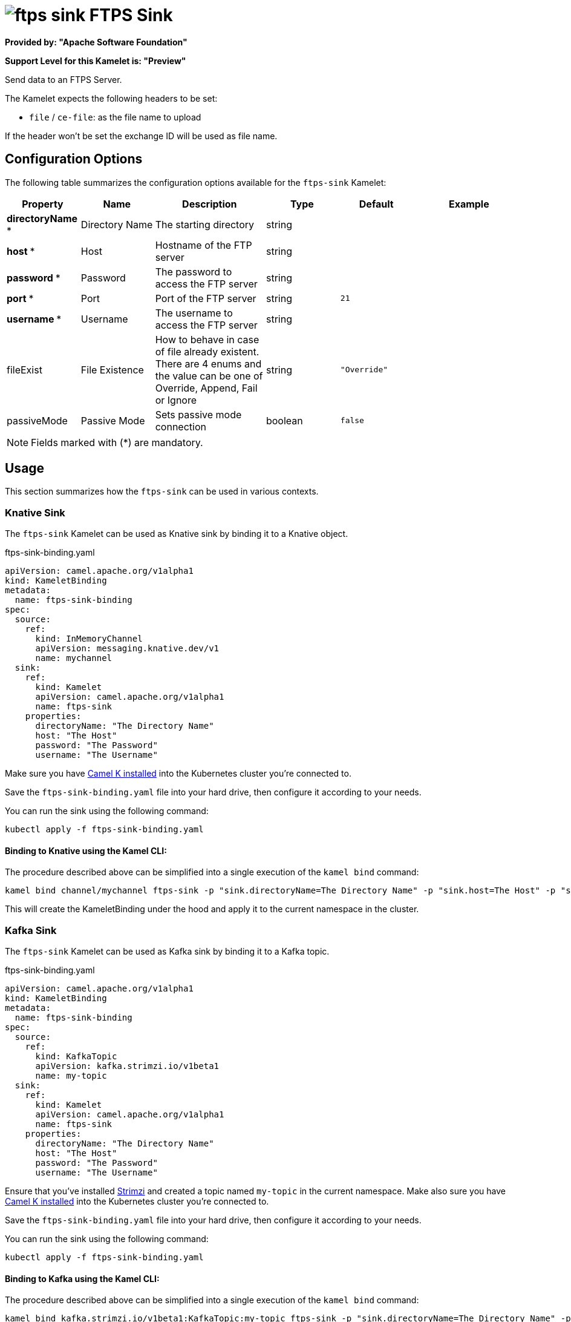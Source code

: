 // THIS FILE IS AUTOMATICALLY GENERATED: DO NOT EDIT
= image:kamelets/ftps-sink.svg[] FTPS Sink

*Provided by: "Apache Software Foundation"*

*Support Level for this Kamelet is: "Preview"*

Send data to an FTPS Server.

The Kamelet expects the following headers to be set:

- `file` / `ce-file`: as the file name to upload

If the header won't be set the exchange ID will be used as file name.

== Configuration Options

The following table summarizes the configuration options available for the `ftps-sink` Kamelet:
[width="100%",cols="2,^2,3,^2,^2,^3",options="header"]
|===
| Property| Name| Description| Type| Default| Example
| *directoryName {empty}* *| Directory Name| The starting directory| string| | 
| *host {empty}* *| Host| Hostname of the FTP server| string| | 
| *password {empty}* *| Password| The password to access the FTP server| string| | 
| *port {empty}* *| Port| Port of the FTP server| string| `21`| 
| *username {empty}* *| Username| The username to access the FTP server| string| | 
| fileExist| File Existence| How to behave in case of file already existent. There are 4 enums and the value can be one of Override, Append, Fail or Ignore| string| `"Override"`| 
| passiveMode| Passive Mode| Sets passive mode connection| boolean| `false`| 
|===

NOTE: Fields marked with ({empty}*) are mandatory.

== Usage

This section summarizes how the `ftps-sink` can be used in various contexts.

=== Knative Sink

The `ftps-sink` Kamelet can be used as Knative sink by binding it to a Knative object.

.ftps-sink-binding.yaml
[source,yaml]
----
apiVersion: camel.apache.org/v1alpha1
kind: KameletBinding
metadata:
  name: ftps-sink-binding
spec:
  source:
    ref:
      kind: InMemoryChannel
      apiVersion: messaging.knative.dev/v1
      name: mychannel
  sink:
    ref:
      kind: Kamelet
      apiVersion: camel.apache.org/v1alpha1
      name: ftps-sink
    properties:
      directoryName: "The Directory Name"
      host: "The Host"
      password: "The Password"
      username: "The Username"

----

Make sure you have xref:latest@camel-k::installation/installation.adoc[Camel K installed] into the Kubernetes cluster you're connected to.

Save the `ftps-sink-binding.yaml` file into your hard drive, then configure it according to your needs.

You can run the sink using the following command:

[source,shell]
----
kubectl apply -f ftps-sink-binding.yaml
----

==== *Binding to Knative using the Kamel CLI:*

The procedure described above can be simplified into a single execution of the `kamel bind` command:

[source,shell]
----
kamel bind channel/mychannel ftps-sink -p "sink.directoryName=The Directory Name" -p "sink.host=The Host" -p "sink.password=The Password" -p "sink.username=The Username"
----

This will create the KameletBinding under the hood and apply it to the current namespace in the cluster.

=== Kafka Sink

The `ftps-sink` Kamelet can be used as Kafka sink by binding it to a Kafka topic.

.ftps-sink-binding.yaml
[source,yaml]
----
apiVersion: camel.apache.org/v1alpha1
kind: KameletBinding
metadata:
  name: ftps-sink-binding
spec:
  source:
    ref:
      kind: KafkaTopic
      apiVersion: kafka.strimzi.io/v1beta1
      name: my-topic
  sink:
    ref:
      kind: Kamelet
      apiVersion: camel.apache.org/v1alpha1
      name: ftps-sink
    properties:
      directoryName: "The Directory Name"
      host: "The Host"
      password: "The Password"
      username: "The Username"

----

Ensure that you've installed https://strimzi.io/[Strimzi] and created a topic named `my-topic` in the current namespace.
Make also sure you have xref:latest@camel-k::installation/installation.adoc[Camel K installed] into the Kubernetes cluster you're connected to.

Save the `ftps-sink-binding.yaml` file into your hard drive, then configure it according to your needs.

You can run the sink using the following command:

[source,shell]
----
kubectl apply -f ftps-sink-binding.yaml
----

==== *Binding to Kafka using the Kamel CLI:*

The procedure described above can be simplified into a single execution of the `kamel bind` command:

[source,shell]
----
kamel bind kafka.strimzi.io/v1beta1:KafkaTopic:my-topic ftps-sink -p "sink.directoryName=The Directory Name" -p "sink.host=The Host" -p "sink.password=The Password" -p "sink.username=The Username"
----

This will create the KameletBinding under the hood and apply it to the current namespace in the cluster.

// THIS FILE IS AUTOMATICALLY GENERATED: DO NOT EDIT
